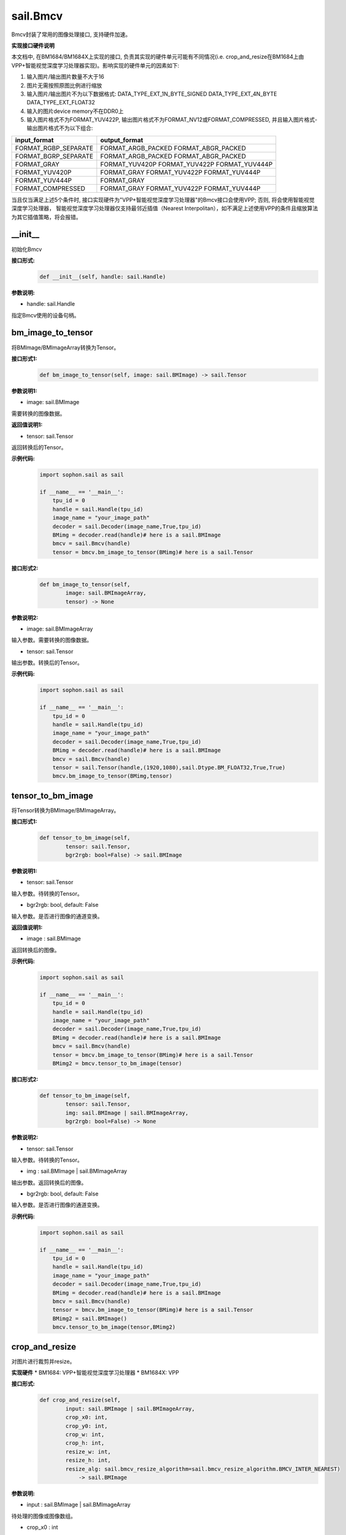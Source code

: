 sail.Bmcv
_________

Bmcv封装了常用的图像处理接口, 支持硬件加速。

**实现接口硬件说明**

本文档中, 在BM1684/BM1684X上实现的接口, 负责其实现的硬件单元可能有不同情况(i.e. crop_and_resize在BM1684上由VPP+智能视觉深度学习处理器实现)。影响实现的硬件单元的因素如下:

1. 输入图片/输出图片数量不大于16
2. 图片无需按照原图比例进行缩放
3. 输入图片/输出图片不为以下数据格式: DATA_TYPE_EXT_1N_BYTE_SIGNED DATA_TYPE_EXT_4N_BYTE DATA_TYPE_EXT_FLOAT32
4. 输入的图片device memory不在DDR0上
5. 输入图片格式不为FORMAT_YUV422P, 输出图片格式不为FORMAT_NV12或FORMAT_COMPRESSED, 并且输入图片格式-输出图片格式不为以下组合:

+-----------------------+-----------------------------------------------+
|  input_format         |  output_format                                |
+=======================+===============================================+
|  FORMAT_RGBP_SEPARATE |  FORMAT_ARGB_PACKED FORMAT_ABGR_PACKED        |
+-----------------------+-----------------------------------------------+
|  FORMAT_BGRP_SEPARATE |  FORMAT_ARGB_PACKED FORMAT_ABGR_PACKED        |
+-----------------------+-----------------------------------------------+
|  FORMAT_GRAY          |  FORMAT_YUV420P FORMAT_YUV422P FORMAT_YUV444P |
+-----------------------+-----------------------------------------------+
|  FORMAT_YUV420P       |  FORMAT_GRAY FORMAT_YUV422P FORMAT_YUV444P    |
+-----------------------+-----------------------------------------------+
|  FORMAT_YUV444P       |  FORMAT_GRAY                                  |
+-----------------------+-----------------------------------------------+
|  FORMAT_COMPRESSED    |  FORMAT_GRAY FORMAT_YUV422P FORMAT_YUV444P    |
+-----------------------+-----------------------------------------------+

当且仅当满足上述5个条件时, 接口实现硬件为"VPP+智能视觉深度学习处理器"的Bmcv接口会使用VPP; 否则, 将会使用智能视觉深度学习处理器，
智能视觉深度学习处理器仅支持最邻近插值（Nearest Interpolitan），如不满足上述使用VPP的条件且缩放算法为其它插值策略，将会报错。

\_\_init\_\_
>>>>>>>>>>>>>>>>>>>>>>>>>>>>>

初始化Bmcv

**接口形式:**
    .. code-block:: python

        def __init__(self, handle: sail.Handle)
          

**参数说明:**

* handle: sail.Handle

指定Bmcv使用的设备句柄。


bm_image_to_tensor
>>>>>>>>>>>>>>>>>>>>>>>>>>>>>

将BMImage/BMImageArray转换为Tensor。

**接口形式1:**
    .. code-block:: python

        def bm_image_to_tensor(self, image: sail.BMImage) -> sail.Tensor
           

**参数说明1:**

* image: sail.BMImage

需要转换的图像数据。

**返回值说明1:**

* tensor: sail.Tensor

返回转换后的Tensor。

**示例代码:**
    .. code-block:: python

        import sophon.sail as sail

        if __name__ == '__main__':
            tpu_id = 0
            handle = sail.Handle(tpu_id)
            image_name = "your_image_path"
            decoder = sail.Decoder(image_name,True,tpu_id)
            BMimg = decoder.read(handle)# here is a sail.BMImage
            bmcv = sail.Bmcv(handle)
            tensor = bmcv.bm_image_to_tensor(BMimg)# here is a sail.Tensor

**接口形式2:**
    .. code-block:: python

        def bm_image_to_tensor(self, 
                image: sail.BMImageArray, 
                tensor) -> None
           
            
**参数说明2:**

* image: sail.BMImageArray

输入参数。需要转换的图像数据。

* tensor: sail.Tensor

输出参数。转换后的Tensor。

**示例代码:**
    .. code-block:: python

        import sophon.sail as sail

        if __name__ == '__main__':
            tpu_id = 0
            handle = sail.Handle(tpu_id)
            image_name = "your_image_path"
            decoder = sail.Decoder(image_name,True,tpu_id)
            BMimg = decoder.read(handle)# here is a sail.BMImage
            bmcv = sail.Bmcv(handle)
            tensor = sail.Tensor(handle,(1920,1080),sail.Dtype.BM_FLOAT32,True,True)
            bmcv.bm_image_to_tensor(BMimg,tensor)
          
tensor_to_bm_image
>>>>>>>>>>>>>>>>>>>>>>>>>>>>>

将Tensor转换为BMImage/BMImageArray。

**接口形式1:**
    .. code-block:: python

        def tensor_to_bm_image(self, 
                tensor: sail.Tensor, 
                bgr2rgb: bool=False) -> sail.BMImage


**参数说明1:**

* tensor: sail.Tensor

输入参数。待转换的Tensor。

* bgr2rgb: bool, default: False

输入参数。是否进行图像的通道变换。

**返回值说明1:**

* image : sail.BMImage

返回转换后的图像。

**示例代码:**
    .. code-block:: python

        import sophon.sail as sail

        if __name__ == '__main__':
            tpu_id = 0
            handle = sail.Handle(tpu_id)
            image_name = "your_image_path"
            decoder = sail.Decoder(image_name,True,tpu_id)
            BMimg = decoder.read(handle)# here is a sail.BMImage
            bmcv = sail.Bmcv(handle)
            tensor = bmcv.bm_image_to_tensor(BMimg)# here is a sail.Tensor
            BMimg2 = bmcv.tensor_to_bm_image(tensor)

**接口形式2:**
    .. code-block:: python

        def tensor_to_bm_image(self, 
                tensor: sail.Tensor, 
                img: sail.BMImage | sail.BMImageArray, 
                bgr2rgb: bool=False) -> None
            

**参数说明2:**

* tensor: sail.Tensor

输入参数。待转换的Tensor。

* img : sail.BMImage | sail.BMImageArray

输出参数。返回转换后的图像。

* bgr2rgb: bool, default: False

输入参数。是否进行图像的通道变换。

**示例代码:**
    .. code-block:: python

        import sophon.sail as sail

        if __name__ == '__main__':
            tpu_id = 0
            handle = sail.Handle(tpu_id)
            image_name = "your_image_path"
            decoder = sail.Decoder(image_name,True,tpu_id)
            BMimg = decoder.read(handle)# here is a sail.BMImage
            bmcv = sail.Bmcv(handle)
            tensor = bmcv.bm_image_to_tensor(BMimg)# here is a sail.Tensor
            BMimg2 = sail.BMImage()
            bmcv.tensor_to_bm_image(tensor,BMimg2)

crop_and_resize
>>>>>>>>>>>>>>>>>>>>>>

对图片进行裁剪并resize。

**实现硬件**
* BM1684: VPP+智能视觉深度学习处理器
* BM1684X: VPP

**接口形式:**
    .. code-block:: python

        def crop_and_resize(self, 
                input: sail.BMImage | sail.BMImageArray, 
                crop_x0: int, 
                crop_y0: int, 
                crop_w: int, 
                crop_h: int, 
                resize_w: int, 
                resize_h: int, 
                resize_alg: sail.bmcv_resize_algorithm=sail.bmcv_resize_algorithm.BMCV_INTER_NEAREST) 
                    -> sail.BMImage


**参数说明:**

* input : sail.BMImage | sail.BMImageArray

待处理的图像或图像数组。

* crop_x0 : int

裁剪窗口在x轴上的起始点。

* crop_y0 : int

裁剪窗口在y轴上的起始点。

* crop_w : int 

裁剪窗口的宽。

* crop_h : int 

裁剪窗口的高。

* resize_w : int

图像resize的目标宽度。

* resize_h : int

图像resize的目标高度。

* resize_alg : sail.bmcv_resize_algorithm

图像resize的插值算法，默认为sail.bmcv_resize_algorithm.BMCV_INTER_NEAREST

**返回值说明:**

* output : sail.BMImage | sail.BMImageArray

返回处理后的图像或图像数组。

**示例代码:**
    .. code-block:: python

        import sophon.sail as sail

        if __name__ == '__main__':
            tpu_id = 0
            handle = sail.Handle(tpu_id)
            image_name = "your_image_path"
            decoder = sail.Decoder(image_name,True,tpu_id)
            BMimg = decoder.read(handle)# here is a sail.BMImage
            bmcv = sail.Bmcv(handle)
            BMimg3 = bmcv.crop_and_resize(BMimg,0,0,BMimg.width(),BMimg.height(),640,640,sail.bmcv_resize_algorithm.BMCV_INTER_NEAREST)

crop
>>>>>>>>>

对图像进行裁剪。

**接口形式1:**
    .. code-block:: python

        def crop(self, 
                input: sail.BMImage | sail.BMImageArray, 
                crop_x0: int, 
                crop_y0: int, 
                crop_w: int, 
                crop_h: int) -> sail.BMImage | sail.BMImageArray
            

**参数说明:**

* input : sail.BMImage | sail.BMImageArray

待处理的图像或图像数组。

* crop_x0 : int

裁剪窗口在x轴上的起始点。

* crop_y0 : int

裁剪窗口在y轴上的起始点。

* crop_w : int 

裁剪窗口的宽。

* crop_h : int 

裁剪窗口的高。

**返回值说明:**

* output : sail.BMImage | sail.BMImageArray

返回处理后的图像或图像数组。

**示例代码:**
    .. code-block:: python

        import sophon.sail as sail

        if __name__ == '__main__':
            tpu_id = 0
            handle = sail.Handle(tpu_id)
            image_name = "your_image_path"
            decoder = sail.Decoder(image_name,True,tpu_id)
            BMimg = decoder.read(handle)# here is a sail.BMImage
            bmcv = sail.Bmcv(handle)
            crop_x0, crop_y0, crop_w, crop_h = 100, 100, 200, 200
            cropped_BMimg = bmcv.crop(BMimg, crop_x0, crop_y0, crop_w, crop_h)

对图像进行裁剪,可从一张图上裁剪出多个小图

**接口形式2:**
    .. code-block:: python

        def crop(self, 
                input: sail.BMImage  
                rects: list[list[]] ) -> list[sail.BMImage]
            

**参数说明:**

* input : sail.BMImage 

待处理的图像。

* rects: list[list[]]

[[crop_x0,crop_y0,crop_w0,crop_h0],[crop_x1,crop_y1,crop_w1,crop_h1]]

* crop_xi : int

第i个裁剪窗口在x轴上的起始点。

* crop_yi : int

第i个裁剪窗口在y轴上的起始点。

* crop_wi : int 

第i个裁剪窗口的宽。

* crop_hi : int 

第i个裁剪窗口的高。

**返回值说明1:**

* output : list[sail.BMImage] 

返回处理后的图像列表。

**示例代码:**
    .. code-block:: python

        import sophon.sail as sail

        if __name__ == '__main__':
            tpu_id = 0
            handle = sail.Handle(tpu_id)
            image_name = "your_image_path"
            decoder = sail.Decoder(image_name,True,tpu_id)
            BMimg = decoder.read(handle)# here is a sail.BMImage
            bmcv = sail.Bmcv(handle)
            rects = [
                [0, 0, 40, 40],
                [40, 40, 80, 80],
                #...more
            ]
            cropped_images_list = bmcv.crop(BMimg, rects)

resize
>>>>>>>>>>>>>>>>>

对图像进行resize。

**接口形式:**
    .. code-block:: python

        def resize(self, 
                input: sail.BMImage | sail.BMImageArray, 
                resize_w: int, 
                resize_h: int, 
                resize_alg: bmcv_resize_algorithm = BMCV_INTER_NEAREST)
            -> sail.BMImage | sail.BMImageArray

**参数说明:**

* input : sail.BMImage | sail.BMImageArray

待处理的图像或图像数组。

* resize_w : int

图像resize的目标宽度。

* resize_h : int

图像resize的目标高度。

* resize_alg : sail.bmcv_resize_algorithm

图像resize的插值算法，默认为sail.bmcv_resize_algorithm.BMCV_INTER_NEAREST

**返回值说明:**

* output : sail.BMImage | sail.BMImageArray

返回处理后的图像或图像数组。

**示例代码:**
    .. code-block:: python

        import sophon.sail as sail

        if __name__ == '__main__':
            tpu_id = 0
            handle = sail.Handle(tpu_id)
            image_name = "your_image_path"
            decoder = sail.Decoder(image_name,True,tpu_id)
            BMimg = decoder.read(handle)# here is a sail.BMImage
            bmcv = sail.Bmcv(handle)
            BMimg_resize = bmcv.resize(BMimg,640,640,resize_alg=sail.bmcv_resize_algorithm.BMCV_INTER_NEAREST)
            
vpp_crop_and_resize
>>>>>>>>>>>>>>>>>>>>>>>>>>>>>

利用VPP硬件加速图片的裁剪与resize。

**实现硬件**
* BM1684: VPP
* BM1684X: VPP

**接口形式:**
    .. code-block:: python

        def vpp_crop_and_resize(self, 
                        input: sail.BMImage | sail.BMImageArray, 
                        crop_x0: int, 
                        crop_y0: int, 
                        crop_w: int, 
                        crop_h: int, 
                        resize_w: int, 
                        resize_h: int, 
                        resize_alg: bmcv_resize_algorithm = BMCV_INTER_NEAREST)
                        -> sail.BMImage | sail.BMImageArray

**参数说明:**

* input : sail.BMImage | sail.BMImageArray

待处理的图像或图像数组。

* crop_x0 : int

裁剪窗口在x轴上的起始点。

* crop_y0 : int

裁剪窗口在y轴上的起始点。

* crop_w : int 

裁剪窗口的宽。

* crop_h : int 

裁剪窗口的高。

* resize_w : int

图像resize的目标宽度。

* resize_h : int

图像resize的目标高度。

* resize_alg : sail.bmcv_resize_algorithm

图像resize的插值算法，默认为sail.bmcv_resize_algorithm.BMCV_INTER_NEAREST

**返回值说明:**

* output : sail.BMImage | sail.BMImageArray

返回处理后的图像或图像数组。

**示例代码:**
    .. code-block:: python

        import sophon.sail as sail

        if __name__ == '__main__':
            tpu_id = 0
            handle = sail.Handle(tpu_id)
            image_name = "your_image_path"
            decoder = sail.Decoder(image_name,True,tpu_id)
            BMimg = decoder.read(handle)# here is a sail.BMImage
            bmcv = sail.Bmcv(handle)
            crop_x0 = 100  
            crop_y0 = 100  
            crop_w = 200   
            crop_h = 200   
            resize_w = 300  
            resize_h = 300  
            
            resized_BMimg = bmcv.vpp_crop_and_resize(
                BMimg, 
                crop_x0, 
                crop_y0, 
                crop_w, 
                crop_h, 
                resize_w, 
                resize_h, 
                sail.bmcv_resize_algorithm.BMCV_INTER_NEAREST
            )

vpp_crop_and_resize_padding
>>>>>>>>>>>>>>>>>>>>>>>>>>>>>

利用VPP硬件加速图片的裁剪与resize，并padding到指定大小。

**实现硬件**
* BM1684: VPP
* BM1684X: VPP

**接口形式:**
    .. code-block:: python

        def vpp_crop_and_resize_padding(self, 
                            input: sail.BMImage | sail.BMImageArray, 
                            crop_x0: int, 
                            crop_y0: int, 
                            crop_w: int, 
                            crop_h: int, 
                            resize_w: int, 
                            resize_h: int, 
                            padding: sail.PaddingAtrr,
                            resize_alg: bmcv_resize_algorithm = BMCV_INTER_NEAREST)
                             -> sail.BMImage | sail.BMImageArray

**参数说明:**

* input : sail.BMImage | sail.BMImageArray

待处理的图像或图像数组。

* crop_x0 : int

裁剪窗口在x轴上的起始点。

* crop_y0 : int

裁剪窗口在y轴上的起始点。

* crop_w : int 

裁剪窗口的宽。

* crop_h : int 

裁剪窗口的高。

* resize_w : int

图像resize的目标宽度。

* resize_h : int

图像resize的目标高度。

* padding : sail.PaddingAtrr

padding的配置信息。

* resize_alg : sail.bmcv_resize_algorithm

图像resize的插值算法，默认为sail.bmcv_resize_algorithm.BMCV_INTER_NEAREST

**返回值说明:**

* output : sail.BMImage | sail.BMImageArray

返回处理后的图像或图像数组。

**示例代码:**
    .. code-block:: python

        import sophon.sail as sail

        if __name__ == '__main__':
            tpu_id = 0
            handle = sail.Handle(tpu_id)
            image_name = "your_image_path"
            decoder = sail.Decoder(image_name,True,tpu_id)
            BMimg = decoder.read(handle)# here is a sail.BMImage
            bmcv = sail.Bmcv(handle)
            paddingatt = sail.PaddingAtrr()   
            paddingatt.set_stx(0)
            paddingatt.set_sty(0)
            paddingatt.set_w(640)
            paddingatt.set_h(640)
            paddingatt.set_r(114)
            paddingatt.set_g(114)
            paddingatt.set_b(114)
            BMimg4 = bmcv.vpp_crop_and_resize_padding(BMimg,0,0,BMimg.width(),BMimg.height(),640,640,paddingatt)

vpp_crop
>>>>>>>>>>>>>>>>>>>>>>>>>>>>>

利用VPP硬件加速图片的裁剪。

**接口形式:**
    .. code-block:: python

        def vpp_crop(self, 
            input: sail.BMImage | sail.BMImageArray, 
            crop_x0: int, 
            crop_y0: int, 
            crop_w: int, 
            crop_h: int)->sail.BMImage | sail.BMImageArray

**参数说明:**

* input : sail.BMImage | sail.BMImageArray

待处理的图像或图像数组。

* crop_x0 : int

裁剪窗口在x轴上的起始点。

* crop_y0 : int

裁剪窗口在y轴上的起始点。

* crop_w : int 

裁剪窗口的宽。

* crop_h : int 

裁剪窗口的高。

**返回值说明:**

* output : sail.BMImage | sail.BMImageArray

返回处理后的图像或图像数组。

**示例代码:**
    .. code-block:: python

        import sophon.sail as sail

        if __name__ == '__main__':
            tpu_id = 0
            handle = sail.Handle(tpu_id)
            image_name = "your_image_path"
            decoder = sail.Decoder(image_name,True,tpu_id)
            BMimg = decoder.read(handle)# here is a sail.BMImage
            bmcv = sail.Bmcv(handle)
            crop_x0 = 100  
            crop_y0 = 100  
            crop_w = 200   
            crop_h = 200 
            BMimg4 = bmcv.vpp_crop(BMimg,crop_x0,crop_y0,crop_w,crop_h)

vpp_resize
>>>>>>>>>>>>>>>>>

利用VPP硬件加速图片的resize，采用最近邻插值算法。 

**接口形式1:**
    .. code-block:: python

        def vpp_resize(self, 
                input: sail.BMImage | sail.BMImageArray, 
                resize_w: int, 
                resize_h: int,
                resize_alg: bmcv_resize_algorithm = BMCV_INTER_NEAREST)->sail.BMImage | sail.BMImageArray

**参数说明1:**

* input : sail.BMImage | sail.BMImageArray

待处理的图像或图像数组。

* resize_w : int

图像resize的目标宽度。

* resize_h : int

图像resize的目标高度。

* resize_alg : sail.bmcv_resize_algorithm

图像resize的插值算法，默认为sail.bmcv_resize_algorithm.BMCV_INTER_NEAREST

**返回值说明1:**

* output : sail.BMImage | sail.BMImageArray

返回处理后的图像或图像数组。

**示例代码:**
    .. code-block:: python

        import sophon.sail as sail

        if __name__ == '__main__':
            tpu_id = 0
            handle = sail.Handle(tpu_id)
            image_name = "your_image_path"
            decoder = sail.Decoder(image_name,True,tpu_id)
            BMimg = decoder.read(handle)# here is a sail.BMImage
            bmcv = sail.Bmcv(handle)
            BMimg_resize = bmcv.vpp_resize(BMimg,640,640,resize_alg=sail.bmcv_resize_algorithm.BMCV_INTER_NEAREST)

**接口形式2:**
    .. code-block:: python

         def vpp_resize(self, 
                input: sail.BMImage | sail.BMImageArray, 
                output: sail.BMImage | sail.BMImageArray, 
                resize_w: int, 
                resize_h: int,
                resize_alg: bmcv_resize_algorithm = BMCV_INTER_NEAREST)->None

**参数说明2:**

* input : sail.BMImage | sail.BMImageArray

输入参数。待处理的图像或图像数组。

* output : sail.BMImage | sail.BMImageArray

输出参数。处理后的图像或图像数组。

* resize_w : int

输入参数。图像resize的目标宽度。

* resize_h : int

输入参数。图像resize的目标高度。

* resize_alg : sail.bmcv_resize_algorithm

图像resize的插值算法，默认为sail.bmcv_resize_algorithm.BMCV_INTER_NEAREST

**示例代码:**
    .. code-block:: python

        import sophon.sail as sail

        if __name__ == '__main__':
            tpu_id = 0
            handle = sail.Handle(tpu_id)
            image_name = "your_image_path"
            decoder = sail.Decoder(image_name,True,tpu_id)
            BMimg = decoder.read(handle)# here is a sail.BMImage
            bmcv = sail.Bmcv(handle)
            BMimg_resize = sail.BMImage()
            bmcv.vpp_resize(BMimg,BMimg_resize,640,640,resize_alg=sail.bmcv_resize_algorithm.BMCV_INTER_NEAREST)

vpp_resize_padding
>>>>>>>>>>>>>>>>>>>>>>>>>>>>>

利用VPP硬件加速图片的resize，并padding。

**接口形式:**
    .. code-block:: python

        def vpp_resize_padding(self, 
                input: sail.BMImage | sail.BMImageArray, 
                resize_w: int, 
                resize_h: int, 
                padding: PaddingAtrr,
                resize_alg: bmcv_resize_algorithm = BMCV_INTER_NEAREST)->sail.BMImage | sail.BMImageArray

**参数说明:**

* input : sail.BMImage | sail.BMImageArray

待处理的图像或图像数组。

* resize_w : int

图像resize的目标宽度。

* resize_h : int

图像resize的目标高度。

* padding : sail.PaddingAtrr

padding的配置信息。

* resize_alg : sail.bmcv_resize_algorithm

图像resize的插值算法，默认为sail.bmcv_resize_algorithm.BMCV_INTER_NEAREST

**返回值说明:**

* output : sail.BMImage | sail.BMImageArray

返回处理后的图像或图像数组。

**示例代码:**
    .. code-block:: python

        import sophon.sail as sail

        if __name__ == '__main__':
            tpu_id = 0
            handle = sail.Handle(tpu_id)
            image_name = "your_image_path"
            decoder = sail.Decoder(image_name, True, tpu_id)
            BMimg = decoder.read(handle)  # here is a sail.BMImage
            bmcv = sail.Bmcv(handle)
            paddingatt = sail.PaddingAtrr()   
            paddingatt.set_stx(0)
            paddingatt.set_sty(0)
            paddingatt.set_w(640)
            paddingatt.set_h(640)
            paddingatt.set_r(114)
            paddingatt.set_g(114)
            paddingatt.set_b(114)
            BMimg4 = bmcv.vpp_resize_padding(BMimg,640,640,paddingatt)

warp
>>>>>>>>>>>>>>>>

对图像进行仿射变换。

**实现硬件**
* BM1684: 智能视觉深度学习处理器
* BM1684X: 智能视觉深度学习处理器

**接口形式1:**
    .. code-block:: python

        def warp(self, 
            input: sail.BMImage | sail.BMImageArray, 
            matrix: list,
            use_bilinear: int = 0,
            similar_to_opencv: bool = False)->sail.BMImage | sail.BMImageArray

**参数说明1:**

* input : sail.BMImage | sail.BMImageArray

待处理的图像或图像数组。

* matrix: 2d list

2x3的仿射变换矩阵。

* use_bilinear: int

是否使用双线性插值，默认为0使用最近邻插值，1为双线性插值

* similar_to_opencv: bool

是否使用与opencv仿射变换对齐的接口

**返回值说明1:**

* output : sail.BMImage | sail.BMImageArray

返回处理后的图像或图像数组。

**示例代码:**
    .. code-block:: python

        import sophon.sail as sail

        if __name__ == '__main__':
            tpu_id = 0
            handle = sail.Handle(tpu_id)
            image_name = "your_image_path"
            decoder = sail.Decoder(image_name,True,tpu_id)
            BMimg = decoder.read(handle)# here is a sail.BMImage
            bmcv = sail.Bmcv(handle)
            rotated_matrix = [[0.9996914396,-0.02484,0],[0.02484,0.9996914396,0]]
            BMimg6 = bmcv.warp(BMimg, rotated_matrix)

**接口形式2:**
    .. code-block:: python

        def warp(self, 
            input: sail.BMImage | sail.BMImageArray, 
            output: sail.BMImage | sail.BMImageArray, 
            matrix: list,
            use_bilinear: int = 0,
            similar_to_opencv: bool = False)->int

**参数说明2:**

* input : sail.BMImage | sail.BMImageArray

待处理的图像或图像数组。

* output : sail.BMImage | sail.BMImageArray

待返回的输出图像或图像数组。

* matrix: 2d list

2x3的仿射变换矩阵。

* use_bilinear: int

是否使用双线性插值，默认为0使用最近邻插值，1为双线性插值

* similar_to_opencv: bool

是否使用与opencv仿射变换对齐的接口

**返回值说明2:**

如果成功返回0，否则返回非0值。

**示例代码:**
    .. code-block:: python

        import sophon.sail as sail

        if __name__ == '__main__':
            tpu_id = 0
            handle = sail.Handle(tpu_id)
            image_name = "your_image_path"
            decoder = sail.Decoder(image_name,True,tpu_id)
            BMimg = decoder.read(handle)# here is a sail.BMImage
            bmcv = sail.Bmcv(handle)
            rotated_matrix = [[0.9996914396,-0.02484,0],[0.02484,0.9996914396,0]]
            output = sail.BMImage()
            ret = bmcv.warp(BMimg, output,rotated_matrix)

convert_to
>>>>>>>>>>>>>>

对图像进行线性变换。

**实现硬件**
* BM1684: 智能视觉深度学习处理器
* BM1684X: VPP+智能视觉深度学习处理器

**接口形式1:**
    .. code-block:: python

        def convert_to(self, 
            input: sail.BMImage | sail.BMImageArray, 
            alpha_beta: tuple)->sail.BMImage | sail.BMImageArray
    
**参数说明1:**

* input : sail.BMImage | sail.BMImageArray

待处理的图像或图像数组。

* alpha_beta: tuple

分别为三个通道线性变换的系数((a0, b0), (a1, b1), (a2, b2))。

**返回值说明1:**

* output : sail.BMImage | sail.BMImageArray

返回处理后的图像或图像数组。


**示例代码:**
    .. code-block:: python

        import sophon.sail as sail

        if __name__ == '__main__':
            tpu_id = 0
            handle = sail.Handle(tpu_id)
            image_name = "your_image_path"
            decoder = sail.Decoder(image_name,True,tpu_id)
            BMimg = decoder.read(handle)# here is a sail.BMImage
            bmcv = sail.Bmcv(handle)
            alpha_beta = (1.0/255,0),(1.0/255,0),(1.0/255,0)
            BMimg5 = bmcv.convert_to(BMimg, alpha_beta)

**接口形式2:**
    .. code-block:: python

        def convert_to(self, 
                input: sail.BMImage | sail.BMImageArray, 
                output: sail.BMImage | sail.BMImageArray, 
                alpha_beta: tuple)->None
    
**参数说明2:**

* input : sail.BMImage | sail.BMImageArray

输入参数。待处理的图像或图像数组。

* output : sail.BMImage | sail.BMImageArray

输出参数。返回处理后的图像或图像数组。

* alpha_beta: tuple

分别为三个通道线性变换的系数((a0, b0), (a1, b1), (a2, b2))。

**示例代码:**
    .. code-block:: python

        import sophon.sail as sail

        if __name__ == '__main__':
            tpu_id = 0
            handle = sail.Handle(tpu_id)
            image_name = "your_image_path"
            decoder = sail.Decoder(image_name,True,tpu_id)
            BMimg = decoder.read(handle)# here is a sail.BMImage
            bmcv = sail.Bmcv(handle)
            alpha_beta = (1.0/255,0),(1.0/255,0),(1.0/255,0)
            BMimg5 = sail.BMImage()
            bmcv.convert_to(BMimg, BMimg5,alpha_beta)

yuv2bgr
>>>>>>>>>>>>

将图像的格式从YUV转换为BGR。

**实现硬件**
* BM1684: 智能视觉深度学习处理器+VPP
* BM1684X: VPP

**接口形式:**
    .. code-block:: python

        def yuv2bgr(input: sail.BMImage | sail.BMImageArray)
                -> sail.BMImage | sail.BMImageArray

**参数说明:**

* input : sail.BMImage | sail.BMImageArray

待转换的图像。

**返回值说明:**

* output : sail.BMImage | sail.BMImageArray

返回转换后的图像。

**示例代码:**
    .. code-block:: python

        import sophon.sail as sail

        if __name__ == '__main__':
            tpu_id = 0
            handle = sail.Handle(tpu_id)
            image_name = "your_image_path"
            decoder = sail.Decoder(image_name,True,tpu_id)
            BMimg = decoder.read(handle)# here is a sail.BMImage
            bmcv = sail.Bmcv(handle)
            BMimg5 = bmcv.yuv2bgr(BMimg)

rectangle
>>>>>>>>>>>>>>>>>>

在图像上画一个矩形框。

**实现硬件**
* BM1684: 智能视觉深度学习处理器
* BM1684X: VPP

**接口形式:**
    .. code-block:: python

        def rectangle(self, 
                image: sail.BMImage, 
                x0: int, 
                y0: int, 
                w: int, 
                h: int, 
                color: tuple, 
                thickness: int=1)->int

        def rectangle(self,
                image: sail.bm_image, 
                x0: int, 
                y0: int, 
                w: int, 
                h: int, 
                color: tuple, 
                thickness: int=1)->int

**参数说明:**

* image : sail.BMImage 或 sail.bm_image

待画框的图像。

* x0 : int

矩形框在x轴上的起点。

* y0 : int

矩形框在y轴上的起点。

* w : int

矩形框的宽度。

* h : int

矩形框的高度。

* color : tuple

矩形框的颜色。

* thickness : int

矩形框线条的粗细。

**返回值说明:**

如果画框成功返回0，否则返回非0值。

**示例代码:**
    .. code-block:: python

        import sophon.sail as sail

        if __name__ == '__main__':
            tpu_id = 0
            handle = sail.Handle(tpu_id)
            image_name = "your_image_path"
            decoder = sail.Decoder(image_name,True,tpu_id)
            BMimg = decoder.read(handle)# here is a sail.BMImage
            bmcv = sail.Bmcv(handle)
            ret = bmcv.rectangle(BMimg, 20, 20, 600, 600,(0,0,255),2)
            # ret = bmcv.rectangle(BMimg.data(), 20, 20, 600, 600,(0,0,255),2)

fillRectangle
>>>>>>>>>>>>>>>>>>

在图像上画一个矩形框。

**实现硬件**
* BM1684: 智能视觉深度学习处理器
* BM1684X: VPP

**接口形式:**
    .. code-block:: python

        def fillRectangle(self, 
                image: sail.BMImage, 
                x0: int, 
                y0: int, 
                w: int, 
                h: int, 
                color: tuple)->int

        def fillRectangle(self,
                image: sail.bm_image, 
                x0: int, 
                y0: int, 
                w: int, 
                h: int, 
                color: tuple)->int

**参数说明:**

* image : sail.BMImage 或 sail.bm_image

待画框的图像。

* x0 : int

矩形框在x轴上的起点。

* y0 : int

矩形框在y轴上的起点。

* w : int

矩形框的宽度。

* h : int

矩形框的高度。

* color : tuple

矩形框的颜色。


**返回值说明:**

如果画框成功返回0，否则返回非0值。

**示例代码:**
    .. code-block:: python

        import sophon.sail as sail

        if __name__ == '__main__':
            tpu_id = 0
            handle = sail.Handle(tpu_id)
            image_name = "your_image_path"
            decoder = sail.Decoder(image_name,True,tpu_id)
            BMimg = decoder.read(handle)# here is a sail.BMImage
            bmcv = sail.Bmcv(handle)
            ret = bmcv.fillRectangle(BMimg, 20, 20, 600, 600,(0,0,255))
            # ret = bmcv.fillRectangle(BMimg.data(), 20, 20, 600, 600,(0,0,255))

imwrite
>>>>>>>>>>>>>>>>>

将图像保存在特定文件。

**实现硬件**

* BM1684: JPU+VPP+智能视觉深度学习处理器

* BM1684X: JPU+VPP

**接口形式:**
    .. code-block:: python

        def imwrite(self, file_name: str, image: sail.BMImage) -> int

        def imwrite(self, file_name: str, image: sail.bm_image) -> int

**参数说明:**

* file_name : str

文件的名称。

* output : sail.BMImage 或 sail.bm_image

需要保存的图像。

**返回值说明:**

* process_status : int

如果保存成功返回0，否则返回非0值。

**示例代码:**
    .. code-block:: python

        import sophon.sail as sail

        if __name__ == '__main__':
            tpu_id = 0
            handle = sail.Handle(tpu_id)
            image_name = "your_image_path"
            decoder = sail.Decoder(image_name,True,tpu_id)
            BMimg = decoder.read(handle)# here is a sail.BMImage
            bmcv = sail.Bmcv(handle)
            bmcv.imwrite("{}_{}.jpg".format(BMimg.width(),BMimg.height()),BMimg)
            # bmcv.imwrite("{}_{}.jpg".format(BMimg.width(),BMimg.height()),BMimg.data())


imread
>>>>>>>>>>>>>>>>>

读取和解码JPEG图片文件。该接口仅支持 JPEG baseline 格式图片。
返回的 BMImage 保持YUV色彩空间，像素格式取决于图片文件本身的采样方式，比如YUV420。

**实现硬件**

* BM1684: JPU

* BM1684X: JPU

**接口形式:**
    .. code-block:: python

        def imread(self, filename: str) -> BMImage

**参数说明:**

* filename : str

需要读取的图片文件路径。

**返回值说明:**

* output : sail.BMImage

返回解码得到的BMImage，其像素格式是基于YUV色彩空间的。

**示例代码:**
    .. code-block:: python

        import sophon.sail as sail

        if __name__ == '__main__':
            tpu_id = 0
            handle = sail.Handle(tpu_id)
            bmcv = sail.Bmcv(handle)
            filename = "your_image_path"
            BMimg = bmcv.imread(filename)


get_handle
>>>>>>>>>>>>>>>>>>>>>>>>>>>>>

获取Bmcv中的设备句柄Handle。

**接口形式:**
    .. code-block:: python

        def get_handle(self)->sail.Handle

**返回值说明:**

* handle: sail.Handle

Bmcv中的设备句柄Handle。

**示例代码:**
    .. code-block:: python

        import sophon.sail as sail

        if __name__ == '__main__':
            tpu_id = 0
            handle = sail.Handle(tpu_id)
            image_name = "your_image_path"
            decoder = sail.Decoder(image_name,True,tpu_id)
            BMimg = decoder.read(handle)# here is a sail.BMImage
            bmcv = sail.Bmcv(handle)
            handle1 = bmcv.get_handle()

crop_and_resize_padding
>>>>>>>>>>>>>>>>>>>>>>>>>>>>>

对图像进行裁剪并resize，然后padding。

**实现硬件**
* BM1684: VPP+智能视觉深度学习处理器
* BM1684X: VPP+智能视觉深度学习处理器

**接口形式:**
    .. code-block:: python

        def crop_and_resize_padding(self, 
                        input: sail.BMImage, 
                        crop_x0: int, 
                        crop_y0: int, 
                        crop_w: int, 
                        crop_h: int, 
                        resize_w: int, 
                        resize_h: int, 
                        padding: PaddingAtrr, 
                        resize_alg=sail.bmcv_resize_algorithm.BMCV_INTER_NEAREST)
                    ->sail.BMImage

**参数说明:**

* input : sail.BMImage

待处理的图像。

* crop_x0 : int

裁剪窗口在x轴上的起始点。

* crop_y0 : int

裁剪窗口在y轴上的起始点。

* crop_w : int 

裁剪窗口的宽。

* crop_h : int 

裁剪窗口的高。

* resize_w : int

图像resize的目标宽度。

* resize_h : int

图像resize的目标高度。

* padding : sail.PaddingAtrr

padding的配置信息。

* resize_alg : bmcv_resize_algorithm

resize采用的插值算法。

**返回值说明:**

* output : sail.BMImage

返回处理后的图像。

**示例代码:**
    .. code-block:: python

        import sophon.sail as sail

        if __name__ == '__main__':
            tpu_id = 0
            handle = sail.Handle(tpu_id)
            image_name = "your_image_path"
            decoder = sail.Decoder(image_name,True,tpu_id)
            BMimg = decoder.read(handle)# here is a sail.BMImage
            bmcv = sail.Bmcv(handle)
            crop_x0 = 100  
            crop_y0 = 100  
            crop_w = 200   
            crop_h = 200  
            resize_w = 300  
            resize_h = 300  

            paddingatt = sail.PaddingAtrr()   
            paddingatt.set_stx(0)
            paddingatt.set_sty(0)
            paddingatt.set_w(300)
            paddingatt.set_h(300)
            paddingatt.set_r(114)
            paddingatt.set_g(114)
            paddingatt.set_b(114)
            padded_BMimg = bmcv.crop_and_resize_padding(
                BMimg,
                crop_x0,
                crop_y0,
                crop_w,
                crop_h,
                resize_w,
                resize_h,
                paddingatt,
                sail.bmcv_resize_algorithm.BMCV_INTER_NEAREST
            )


convert_format
>>>>>>>>>>>>>>>>>>>>>>>>>>>>>

将图像的格式转换为output中的格式，并拷贝到output。

**实现硬件**
* BM1684: VPP+智能视觉深度学习处理器
* BM1684X: VPP

**接口形式1:**
    .. code-block:: python

        def convert_format(self, input: sail.BMImage, output: sail.BMImage)->None

**参数说明1:**

* input : sail.BMImage

输入参数。待转换的图像。

* output : sail.BMImage

输出参数。将input中的图像转化为output的图像格式并拷贝到output。

**示例代码:**
    .. code-block:: python

        import sophon.sail as sail

        if __name__ == '__main__':
            tpu_id = 0
            handle = sail.Handle(tpu_id)
            image_name = "your_image_path"
            decoder = sail.Decoder(image_name,True,tpu_id)
            BMimg = decoder.read(handle)# here is a sail.BMImage
            bmcv = sail.Bmcv(handle)
            output = sail.BMImage()
            bmcv.convert_format(BMimg,output)

**接口形式2:**

将一张图像转换成目标格式。

    .. code-block:: python

        def convert_format(self, input: sail.BMImage, image_format:sail.bm_image_format_ext)->sail.BMImage

**参数说明2:**

* input : sail.BMImage

待转换的图像。

* image_format : sail.bm_image_format_ext

转换的目标格式。

**返回值说明2:**

* output : sail.BMImage

返回转换后的图像。

**示例代码:**
    .. code-block:: python

        import sophon.sail as sail

        if __name__ == '__main__':
            tpu_id = 0
            handle = sail.Handle(tpu_id)
            image_name = "your_image_path"
            decoder = sail.Decoder(image_name,True,tpu_id)
            BMimg = decoder.read(handle)# here is a sail.BMImage
            bmcv = sail.Bmcv(handle)
            output = bmcv.convert_format(BMimg,sail.FORMAT_BGR_PLANAR)
            
vpp_convert_format
>>>>>>>>>>>>>>>>>>>>>>>>>>>>>

利用VPP硬件加速图片的格式转换。

**实现硬件**
* BM1684: VPP
* BM1684X: VPP

**接口形式1:**
    .. code-block:: python

        def vpp_convert_format(self, input: sail.BMImage, output: sail.BMImage)->None 

**参数说明1:**

* input : sail.BMImage

输入参数。待转换的图像。

* output : sail.BMImage

输出参数。将input中的图像转化为output的图像格式并拷贝到output。

**示例代码:**
    .. code-block:: python

        import sophon.sail as sail

        if __name__ == '__main__':
            tpu_id = 0
            handle = sail.Handle(tpu_id)
            image_name = "your_image_path"
            decoder = sail.Decoder(image_name,True,tpu_id)
            BMimg = decoder.read(handle)# here is a sail.BMImage
            bmcv = sail.Bmcv(handle)
            output = sail.BMImage()
            bmcv.vpp_convert_format(BMimg,output)

**接口形式2:**

将一张图像转换成目标格式。

    .. code-block:: python

        def vpp_convert_format(self, input: sail.BMImage, image_format:sail.bm_image_format_ext)->sail.BMImage

**参数说明2:**

* input : sail.BMImage

待转换的图像。

* image_format : sail.bm_image_format_ext

转换的目标格式。

**返回值说明2:**

* output : sail.BMImage

返回转换后的图像。

**示例代码:**
    .. code-block:: python

        import sophon.sail as sail

        if __name__ == '__main__':
            tpu_id = 0
            handle = sail.Handle(tpu_id)
            image_name = "your_image_path"
            decoder = sail.Decoder(image_name,True,tpu_id)
            BMimg = decoder.read(handle)# here is a sail.BMImage
            bmcv = sail.Bmcv(handle)
            output = bmcv.vpp_convert_format(BMimg,sail.FORMAT_BGR_PLANAR)
            
putText
>>>>>>>>>>

在图像上添加text。

**实现硬件**
* BM1684: 处理器
* BM1684X: 处理器

**接口形式:**
    .. code-block:: python
        
        def putText(self, 
                input: sail.BMImage, 
                text: str, 
                x: int, 
                y: int, 
                color: tuple, 
                fontScale: int, 
                thickness: int)->int

        def putText(self, 
                input: sail.bm_image, 
                text: str, 
                x: int, 
                y: int, 
                color: tuple, 
                fontScale: int, 
                thickness: int)->int

**参数说明:**

* input : sail.BMImage 或 sail.bm_image

待处理的图像。

* text: str

需要添加的文本。

* x: int

添加的起始点位置。

* y: int

添加的起始点位置。

* color : tuple

字体的颜色。

* fontScale: int

字号的大小。

* thickness : int

字体的粗细。

**返回值说明:**

* process_status : int

如果处理成功返回0，否则返回非0值。

**示例代码:**
    .. code-block:: python

        import sophon.sail as sail

        if __name__ == '__main__':
            tpu_id = 0
            handle = sail.Handle(tpu_id)
            image_name = "your_image_path"
            decoder = sail.Decoder(image_name,True,tpu_id)
            BMimg = decoder.read(handle)# here is a sail.BMImage
            bmcv = sail.Bmcv(handle)
            ret = bmcv.putText(BMimg, "snow person" , 20, 20, [0,0,255], 1.4, 2)
            #ret = bmcv.putText(BMimg.data(), "snow person" , 20, 20, [0,0,255], 1.4, 2)


image_add_weighted
>>>>>>>>>>>>>>>>>>>>>>>>>>>>>

将两张图像按不同的权重相加。

**实现硬件**
* BM1684: 智能视觉深度学习处理器
* BM1684X: 智能视觉深度学习处理器

**接口形式1:**
    .. code-block:: python
        
        def image_add_weighted(self, 
                    input0: sail.BMImage, 
                    alpha: float, 
                    input1: sail.BMImage, 
                    beta: float, 
                    gamma: float, 
                    output: sail.BMImage)->None

**参数说明1:**

* input0 : sail.BMImage

输入参数。待处理的图像0。

* alpha : float

输入参数。两张图像相加的权重alpha

* input1 : sail.BMImage

输入参数。待处理的图像1。

* beta : float

输入参数。两张图像相加的权重beta

* gamma : float

输入参数。两张图像相加的权重gamma

* output: BMImage

输出参数。相加后的图像output = input1 * alpha + input2 * beta + gamma


**示例代码1:**
    .. code-block:: python

        import sophon.sail as sail

        if __name__ == '__main__':
            tpu_id = 0
            handle = sail.Handle(tpu_id)
            image_name1 = "your_image_path1"
            image_name2 = "your_image_path2"
            decoder1 = sail.Decoder(image_name1,True,tpu_id)
            decoder2 = sail.Decoder(image_name2,True,tpu_id)
            BMimg1 = decoder1.read(handle)# here is a sail.BMImage
            BMimg2 = decoder2.read(handle)# here is a sail.BMImage
            bmcv = sail.Bmcv(handle)
            bmg = sail.BMImage()
            bmcv.image_add_weighted(BMimg1,0.5,BMimg2,0.5,0.5,bmg)

**接口形式2:**
    .. code-block:: python

        def image_add_weighted(self, 
                    input0: sail.BMImage, 
                    alpha: float, 
                    input1: sail.BMImage, 
                    beta: float, 
                    gamma: float)->sail.BMImage


**参数说明2:**

* input0 : sail.BMImage

输入参数。待处理的图像0。

* alpha : float

输入参数。两张图像相加的权重alpha

* input1 : sail.BMImage

输入参数。待处理的图像1。

* beta : float

输入参数。两张图像相加的权重beta

* gamma : float

输入参数。两张图像相加的权重gamma

**返回值说明2:**

* output: sail.BMImage

返回相加后的图像output = input1 * alpha + input2 * beta + gamma

**示例代码2:**
    .. code-block:: python

        import sophon.sail as sail

        if __name__ == '__main__':
            tpu_id = 0
            handle = sail.Handle(tpu_id)
            image_name1 = "your_image_path1"
            image_name2 = "your_image_path2"
            decoder1 = sail.Decoder(image_name1,True,tpu_id)
            decoder2 = sail.Decoder(image_name2,True,tpu_id)
            BMimg1 = decoder1.read(handle)# here is a sail.BMImage
            BMimg2 = decoder2.read(handle)# here is a sail.BMImage
            bmcv = sail.Bmcv(handle)
            bmg = bmcv.image_add_weighted(BMimg1,0.5,BMimg2,0.5,0.5)

image_copy_to
>>>>>>>>>>>>>>>>>>>>>>>>>>>>>

进行图像间的数据拷贝

**实现硬件**
* BM1684: 智能视觉深度学习处理器
* BM1684X: VPP+智能视觉深度学习处理器

**接口形式:**
    .. code-block:: python

        def image_copy_to(self, 
                    input: BMImage|BMImageArray, 
                    output: BMImage|BMImageArray, 
                    start_x: int, 
                    start_y: int)->None

**参数说明:**

* input: BMImage|BMImageArray

输入参数。待拷贝的BMImage或BMImageArray。

* output: BMImage|BMImageArray

输出参数。拷贝后的BMImage或BMImageArray

* start_x: int

输入参数。拷贝到目标图像的起始点。

* start_y: int

输入参数。拷贝到目标图像的起始点。

**示例代码:**
    .. code-block:: python

        import sophon.sail as sail

        if __name__ == '__main__':
            tpu_id = 0
            handle = sail.Handle(tpu_id)
            image_name1 = "your_image_path1"
            image_name2 = "your_image_path2"
            decoder1 = sail.Decoder(image_name1,True,tpu_id)
            decoder2 = sail.Decoder(image_name2,True,tpu_id)
            BMimg1 = decoder1.read(handle)# here is a sail.BMImage
            BMimg2 = decoder2.read(handle)# here is a sail.BMImage
            bmcv = sail.Bmcv(handle)
            bmcv.image_copy_to(BMimg1,BMimg2,0,0)

image_copy_to_padding
>>>>>>>>>>>>>>>>>>>>>>>>>>>>>

进行input和output间的图像数据拷贝并padding。

**实现硬件**
* BM1684: 智能视觉深度学习处理器
* BM1684X: VPP+智能视觉深度学习处理器

**接口形式:**
    .. code-block:: python
    
        def image_copy_to_padding(self, 
                    input: BMImage|BMImageArray, 
                    output: BMImage|BMImageArray, 
                    padding_r: int, 
                    padding_g: int, 
                    padding_b: int, 
                    start_x: int, 
                    start_y: int)->None

**参数说明:**

* input: BMImage|BMImageArray

输入参数。待拷贝的BMImage或BMImageArray。

* output: BMImage|BMImageArray

输出参数。拷贝后的BMImage或BMImageArray

* padding_r: int

输入参数。R通道的padding值。

* padding_g: int

输入参数。G通道的padding值。

* padding_b: int

输入参数。B通道的padding值。

* start_x: int

输入参数。拷贝到目标图像的起始点。

* start_y: int

输入参数。拷贝到目标图像的起始点。

**示例代码:**
    .. code-block:: python

        import sophon.sail as sail

        if __name__ == '__main__':
            tpu_id = 0
            handle = sail.Handle(tpu_id)
            image_name1 = "your_image_path1"
            image_name2 = "your_image_path2"
            decoder1 = sail.Decoder(image_name1,True,tpu_id)
            decoder2 = sail.Decoder(image_name2,True,tpu_id)
            BMimg1 = decoder1.read(handle)# here is a sail.BMImage
            BMimg2 = decoder2.read(handle)# here is a sail.BMImage
            bmcv = sail.Bmcv(handle)
            bmcv.image_copy_to_padding(BMimg1,BMimg2,128,128,128,0,0)
            
nms
>>>>>>>>

利用智能视觉深度学习处理器进行NMS

**注意：请查询《BMCV开发参考手册/BMCV API》确认当前算子是否适配BM1688。**

**实现硬件**
* BM1684: 智能视觉深度学习处理器
* BM1684X: 智能视觉深度学习处理器

**接口形式:**
    .. code-block:: python

        def nms(self, input: numpy.ndarray, threshold: float)->numpy.ndarray

**参数说明:**

* input: numpy.ndarray

待处理的检测框的数组，shape必须是（n,5） n<56000 [left,top,right,bottom,score]。

* threshold: float

nms的阈值。

**返回值说明:**

* result: numpy.ndarray

返回NMS后的检测框数组。

**示例代码:**
    .. code-block:: python

        import sophon.sail as sail

        if __name__ == '__main__':
            tpu_id = 0
            handle = sail.Handle(tpu_id)
            bmcv = sail.Bmcv(handle)
            input_boxes = np.array([
            [50, 50, 100, 100, 0.9],
            [60, 60, 110, 110, 0.85],
            [200, 200, 250, 250, 0.7],
            [130, 50, 180, 100, 0.8],
            [205, 205, 255, 255, 0.75]
            ])
            nms_threshold = 0.5
            selected_boxes  = bmcv.nms(input_boxes, nms_threshold)
            print(selected_boxes)
            
drawPoint
>>>>>>>>>>>>>

在图像上画点。

**实现硬件**
* BM1684: 处理器
* BM1684X: VPP

**接口形式:**
    .. code-block:: python

        def drawPoint(self, 
                image: BMImage, 
                center: Tuple[int, int], 
                color: Tuple[int, int, int], 
                radius: int) -> int:

        def drawPoint(self, 
                image: bm_image, 
                center: Tuple[int, int], 
                color: Tuple[int, int, int], 
                radius: int) -> int:

**参数说明:**

* image: BMImage 或 bm_image

输入图像，在该BMImage上直接画点作为输出。

* center: Tuple[int, int]

点的中心坐标。

* color: Tuple[int, int, int]

点的颜色。

* radius: int

点的半径。

**返回值说明**

如果画点成功返回0，否则返回非0值。

**示例代码:**
    .. code-block:: python

        import sophon.sail as sail

        if __name__ == '__main__':
            tpu_id = 0
            handle = sail.Handle(tpu_id)
            image_name = "your_image_path"
            decoder = sail.Decoder(image_name,True,tpu_id)
            BMimg = decoder.read(handle)# here is a sail.BMImage
            bmcv = sail.Bmcv(handle)
            ret = bmcv.drawPoint(BMimg, (320, 320), (0,255,255),2)
            # ret = bmcv.drawPoint(BMimg.data(), (320, 320), (0,255,255),2)

warp_perspective
>>>>>>>>>>>>>>>>>>>>>

对图像进行透视变换。

**接口形式:**
    .. code-block:: python

        def warp_perspective(self, 
                    input: BMImage, 
                    coordinate: tuple, 
                    output_width: int,  
                    output_height: int,
                    format: bm_image_format_ext = FORMAT_BGR_PLANAR,  
                    dtype: bm_image_data_format_ext = DATA_TYPE_EXT_1N_BYTE,
                    use_bilinear: int = 0 ) -> BMImage:

**参数说明:**

* input: BMImage

待处理的图像。

* coordinate: tuple

变换区域的四顶点原始坐标。tuple(tuple(int,int))

例如((left_top.x, left_top.y), (right_top.x, right_top.y),
(left_bottom.x, left_bottom.y), (right_bottom.x, right_bottom.y))

* output_width: Output width

输出图像的宽。

* output_height: Output height

输出图像的高。

* bm_image_format_ext: sail.Format

输出图像的格式。

* dtype: sail.ImgDtype

输出图像的数据类型。

* use_bilinear: bool

是否使用双线性插值。

**返回值说明:**

* output: image

输出变换后的图像。

**示例代码:**
    .. code-block:: python

        import sophon.sail as sail

        if __name__ == '__main__':
            tpu_id = 0
            handle = sail.Handle(tpu_id)
            image_name = "your_image_path"
            decoder = sail.Decoder(image_name,True,tpu_id)
            BMimg = decoder.read(handle)# here is a sail.BMImage
            bmcv = sail.Bmcv(handle)
            img = bmcv.warp_perspective(BMimg, ((100, 100), (540, 100), (100, 380), (540, 380)),640,640)

get_bm_data_type
>>>>>>>>>>>>>>>>>>>>

将ImgDtype转换为Dtype

**接口形式:**
    .. code-block:: python

        def get_bm_data_type((self, format: sail.ImgDtype) -> sail.Dtype

**参数说明:**

* format: sail.ImgDtype

需要转换的类型。

**返回值说明:**

* ret: sail.Dtype

转换后的类型。

**示例代码:**
    .. code-block:: python

        import sophon.sail as sail

        if __name__ == '__main__':
            tpu_id = 0
            handle = sail.Handle(tpu_id)
            image_name = "your_image_path"
            decoder = sail.Decoder(image_name,True,tpu_id)
            BMimg = decoder.read(handle)# here is a sail.BMImage
            bmcv = sail.Bmcv(handle)
            type = bmcv.get_bm_data_type(sail.DATA_TYPE_EXT_FLOAT32)

get_bm_image_data_format
>>>>>>>>>>>>>>>>>>>>>>>>>>>>>

将Dtype转换为ImgDtype。

**接口形式:**
    .. code-block:: python

        def get_bm_image_data_format(self, dtype: sail.Dtype) -> sail.ImgDtype

**参数说明:**

* dtype: sail.Dtype

需要转换的sail.Dtype

**返回值说明:**

* ret: sail.ImgDtype

返回转换后的类型。

**示例代码:**
    .. code-block:: python

        import sophon.sail as sail

        if __name__ == '__main__':
            tpu_id = 0
            handle = sail.Handle(tpu_id)
            image_name = "your_image_path"
            decoder = sail.Decoder(image_name,True,tpu_id)
            BMimg = decoder.read(handle)# here is a sail.BMImage
            bmcv = sail.Bmcv(handle)
            type = bmcv.get_bm_image_data_format(sail.BM_FLOAT32)

imdecode
>>>>>>>>>>>>>>>>>>>>>>>>>>>>>

从内存中载入图像到BMImage中。

**接口形式:**
    .. code-block:: python

        def imdecode(self, data_bytes: bytes) -> sail.BMImage:
          
**参数说明:**

* data_bytes: bytes

系统内存中图像的bytes

**返回值说明:**

* ret: sail.BMImage

返回解码后的图像。

**示例代码:**
    .. code-block:: python

        import sophon.sail as sail

        if __name__ == '__main__':
            tpu_id = 0
            handle = sail.Handle(tpu_id)
            image_name = "your_image_path"
            with open(image_name, 'rb') as image_file:
                image_data_bytes = image_file.read()
            bmcv = sail.Bmcv(handle)
            src_img = bmcv.imdecode(image_data_bytes)

imencode
>>>>>>>>>>>>>>>>>>>>>>>>>>>>>

编码一张图片，并返回编码后的数据。

**接口形式:**
    .. code-block:: python

        def imencode(self, ext: str, img: BMImage) -> numpy.ndarray:
          
**参数说明:**

* ext: str

输入参数。图片编码格式。 ``".jpg"`` , ``".png"`` 等。

* img: BMImage

输入参数。输入图片，只支持FORMAT_BGR_PACKED，DATA_TYPE_EXT_1N_BYTE的图片。

**返回值说明:**

* ret: numpy.array

编码后放在系统内存中的数据。

**示例代码:**
    .. code-block:: python

        import sophon.sail as sail

        if __name__ == '__main__':
            tpu_id = 0
            handle = sail.Handle(tpu_id)
            image_name = "your_image_path"
            decoder = sail.Decoder(image_name,True,tpu_id)
            BMimg = decoder.read(handle)# here is a sail.BMImage
            bmcv = sail.Bmcv(handle)
            ret = bmcv.imencode(".jpg",BMimg)

fft
>>>>>>>>>>>>>>>>>>>>>>>>>>>>>

实现对Tensor的快速傅里叶变换。

**注意：请查询《BMCV开发参考手册/BMCV API》确认当前算子是否适配BM1688。**

**接口形式:**
    .. code-block:: python

        fft(self, forward: bool, input_real: Tensor) -> list[Tensor]

        fft(self, forward: bool, input_real: Tensor, input_imag: Tensor) -> list[Tensor]
    
**参数说明:**

* forward: bool

是否进行正向迁移。

* input_real: Tensor

输入的实数部分。

* input_imag: Tensor

输入的虚数部分。

**返回值说明:**

* ret: list[Tensor]

返回输出的实数部分和虚数部分。

**示例代码:**
    .. code-block:: python

        import sophon.sail as sail

        if __name__ == '__main__':
            tpu_id = 0
            handle = sail.Handle(tpu_id)
            random_array1 = np.random.rand(1, 1, 512, 512).astype('float32'),
            random_array2 = np.random.rand(1, 1, 512, 512).astype('float32'),
            bmcv = sail.Bmcv(handle)
            input_real  = sail.Tensor(handle,random_array1,True)
            input_imag  = sail.Tensor(handle,random_array2,True)
            forward = True
            result_complex = bmcv.fft(forward,input_real,input_imag)

convert_yuv420p_to_gray
>>>>>>>>>>>>>>>>>>>>>>>>>>>>>

将YUV420P格式的图片转为灰度图。

**接口形式1:**
    .. code-block:: python

        def convert_yuv420p_to_gray(self, input: sail.BMImage, output: sail.BMImage)->None 

**参数说明1:**

* input : sail.BMImage

输入参数。待转换的图像。

* output : sail.BMImage

输出参数。转换后的图像。

**示例代码:**
    .. code-block:: python

        import sophon.sail as sail

        if __name__ == '__main__':
            tpu_id = 0
            handle = sail.Handle(tpu_id)
            image_name = "your_image_path"
            decoder = sail.Decoder(image_name,True,tpu_id)
            BMimg1 = decoder.read(handle)# here is a sail.BMImage
            bmcv = sail.Bmcv(handle)
            BMimg2 = sail.BMImage()
            bmcv.convert_yuv420p_to_gray(BMimg1,BMimg2)

**接口形式2:**

将YUV420P格式的图片转为灰度图。

    .. code-block:: python

        def convert_yuv420p_to_gray_(self, input: sail.bm_image, output: sail.bm_image)->None 

**参数说明2:**

* input : sail.bm_image

待转换的图像。

* output : sail.bm_image

转换后的图像。

**示例代码:**
    .. code-block:: python

        import sophon.sail as sail

        if __name__ == '__main__':
            tpu_id = 0
            handle = sail.Handle(tpu_id)
            image_name = "your_image_path"
            decoder = sail.Decoder(image_name,True,tpu_id)
            BMimg1 = decoder.read(handle)# here is a sail.BMImage
            bmcv = sail.Bmcv(handle)
            bmg = sail.BMImage()
            bmcv.convert_yuv420p_to_gray_(BMimg1.data(),bmg.data())

mat_to_bm_image
>>>>>>>>>>>>>>>>>>>>>>>>>>>>>
将opencv的mat转为sail的BMImage。

**接口形式1:**
    .. code-block:: python

        def mat_to_bm_image(self, mat: numpy.ndarray[numpy.uint8]) -> BMImage: 

**参数说明1:**

* mat : numpy

输入参数。待转换的opencv mat。

**返回值说明:**

* ret: sail.BMImage

返回转换后的sail.BMImage。

**示例代码:**
    .. code-block:: python

        import sophon.sail as sail

        if __name__ == '__main__':
            tpu_id = 0
            handle = sail.Handle(tpu_id)
            image_name = "your_image_path"
            bmcv = sail.Bmcv(handle)
            opencv_mat = cv2.imread(image_name)
            sail_bm_image = bmcv.mat_to_bm_image(opencv_mat)

**接口形式2:**
    .. code-block:: python

        def mat_to_bm_image(self, mat: numpy.ndarray[numpy.uint8], img: BMImage) -> int: 

**参数说明2:**

* mat : numpy

待转换的opencv mat。

* img : sail.BMImage

转换后的BMImage。

**返回值说明:**

* ret: int

成功后返回0

**示例代码:**
    .. code-block:: python

        import sophon.sail as sail

        if __name__ == '__main__':
            tpu_id = 0
            handle = sail.Handle(tpu_id)
            image_name = "your_image_path"
            bmcv = sail.Bmcv(handle)
            opencv_mat = cv2.imread(image_name)
            BMimg2 = sail.BMImage()
            ret = bmcv.mat_to_bm_image(opencv_mat,BMimg2)

watermark_superpose
>>>>>>>>>>>>>>>>>>>>>>>>>>>>>

实现对图片添加多个水印。

**接口形式:**
    .. code-block:: python

        def watermark_superpose(self,
        image: sail.BMImage,
        water_name:string,
        bitmap_type: int,
        pitch: int,
        rects: list[list[int]],
        color: tuple
                )->int
    
**参数说明:**

* image: sail.BMImage

输入图片

* water_name:string

水印文件路径

* bitmap_type: int

输入参数。水印类型, 值0表示水印为8bit数据类型(有透明度信息), 值1表示水印为1bit数据类型(无透明度信息)。

* pitch: int

输入参数。水印文件每行的byte数, 可理解为水印的宽。

* rects: list[list[int]]

输入参数。水印位置，包含每个水印起始点和宽高。

* color: tuple

输入参数。水印的颜色。

**返回值说明:**

* ret: int

返回是否成功

**示例代码:**
    .. code-block:: python

        import sophon.sail as sail

        if __name__ == '__main__':
            tpu_id = 0
            handle = sail.Handle(tpu_id)
            image_name = "your_image_path1"
            decoder = sail.Decoder(image_name,True,tpu_id)
            BMimg1 = decoder.read(handle)# here is a sail.BMImage
            bmcv = sail.Bmcv(handle)
            bmg = sail.BMImage()
            water_name = 'your_watermark_path'
            ret = bmcv.watermark_superpose(BMimg1,water_name,0,117,[[0,0,117,79],[0,90,117,79]],[128,128,128])

polylines
>>>>>>>>>>>>>>>>>>>>>>>>>>>>>

可以实现在一张图像上画一条或多条线段，从而可以实现画多边形的功能，并支持指定线的颜色和线的宽度。

**接口形式:**
    .. code-block:: c

        def polylines(self, image: BMImage, pts: list[list[tuple(int, int)]], isClosed: bool, color: tuple(int, int, int), thickness: int = 1, shift: int = 0) -> int:


**参数说明:**

* img : sail.BMImage

输入图片。

* pts : list[list[tuple(int, int)]]

线段的起始点和终点坐标，可输入多个坐标点。图像左上角为原点，向右延伸为x方向，向下延伸为y方向。

* isClosed : bool
  
图形是否闭合。

* color : tuple(int, int, int)

画线的颜色，分别为RGB三个通道的值。

* thickness : int 

画线的宽度，对于YUV格式的图像建议设置为偶数。

* shift : int

多边形缩放倍数，默认不缩放。缩放倍数为(1/2)^shift。


**返回值说明:**

* ret: int

成功后返回0

**示例代码:**
    .. code-block:: python

        import sophon.sail as sail

        if __name__ == '__main__':
            tpu_id = 0
            handle = sail.Handle(tpu_id)
            image_name = "your_image_path"
            decoder = sail.Decoder(image_name,True,tpu_id)
            BMimg1 = decoder.read(handle)# here is a sail.BMImage
            bmcv = sail.Bmcv(handle)
            bm = bmcv.vpp_convert_format(BMimg1,sail.FORMAT_YUV444P)
            ret = bmcv.polylines(bm,[[(10,20),(40,80)]],True,[128,128,128])

mosaic
>>>>>>>>>>>>>>>>>>>>>>>>>>>>>

该接口用于在图像上打一个或多个马赛克。

**接口形式:**
    .. code-block:: python

        def mosaic(self, mosaic_num: int, img: sail.BMImage, rects: list[list[int,int,int,int]], is_expand:int) -> int


**参数说明:**

* mosaic_num : int

马赛克数量，指rects中列表长度。

* img : sail.BMImage

待转换的图像。

* rects : list[list[int,int,int,int]]

多个马赛克位置，列表中每个元素中参数为[马赛克在x轴起始点,马赛克在y轴起始点,马赛克宽,马赛克高]

* is_expand : int
  
是否扩列。值为0时表示不扩列, 值为1时表示在原马赛克周围扩列一个宏块(8个像素)。


**返回值说明:**

* ret: int

成功后返回0

**示例代码:**
    .. code-block:: python

        import sophon.sail as sail

        if __name__ == '__main__':
            tpu_id = 0
            handle = sail.Handle(tpu_id)
            image_name = "your_image_path"
            decoder = sail.Decoder(image_name,True,tpu_id)
            BMimg1 = decoder.read(handle)# here is a sail.BMImage
            bmcv = sail.Bmcv(handle)
            ret = bmcv.mosaic(2, BMimg1, [[10,10,100,2000],[500,500,1000,100]], 1)
  
  

gaussian_blur
>>>>>>>>>>>>>>>>>>>>>>>>>>>>>

该接口用于对图像进行高斯滤波。
**注意：旧版本SDK并不支持BM1684X，当前SDK是否支持请查询《BMCV开发参考手册》, BMCV API页面查看。**

**接口形式:**
    .. code-block:: python
        
        def gaussian_blur(self, input: BMImage, kw: int, kh : int, sigmaX : float, sigmaY : float = 0.0) -> BMImage: 


**参数说明:**

* input : sail.BMImage

待转换的图像。

* kw : int

kernel 在width方向上的大小。

* kh : int
  
kernel 在height方向上的大小。

* sigmaX : float

X方向上的高斯核标准差。

* sigmaY : float

Y方向上的高斯核标准差。如果为0则表示与X方向上的高斯核标准差相同。默认为0。

**返回值说明:**

* output : sail.BMImage

返回经过高斯滤波的图像。

**示例代码:**
    .. code-block:: python

        import sophon.sail as sail
        if __name__ == '__main__':
            handle = sail.Handle(0)
            bmcv = sail.Bmcv(handle)


            bmimg = sail.BMImage()
            decoder = sail.Decoder("your_img.jpg",True,0)
            bmimg = decoder.read(handle)

            print(bmimg.format())
            output = bmcv.gaussian_blur(bmimg, 3, 3, 0.1)

            bmcv.imwrite("out.jpg",output)

transpose
>>>>>>>>>>>>>>>>>>>>>>>>>>>>>

该接口可以实现图片宽和高的转置。

**接口形式1:**
    .. code-block:: python

        def transpose(self, src: sail.BMImage) -> sail.BMImage:


**参数说明1:**

* src : sail.BMImage

待转换的图像。


**返回值说明1:**

* output: sail.BMImage:

返回转换后的图像。


**接口形式2:**
    .. code-block:: python

        def transpose(self, src: sail.BMImage, dst: sail.BMImage) -> int:


**参数说明2:**

* src : sail.BMImage

待转换的图像。

* dst : sail.BMImage

输出图像的 sail.BMImage 结构体。

**返回值说明2:**

* ret : int

成功返回0，否则返回非0值。

**示例代码:**
    .. code-block:: python

        import sophon.sail as sail
        if __name__ == '__main__':
            
            handle = sail.Handle(0)
            bmcv = sail.Bmcv(handle)
            bmimg = sail.BMImage()
            decoder = sail.Decoder("your_img.jpg",True,0)
            bmimg = decoder.read(handle)
            img = bmcv.convert_format(bmimg,sail.Format.FORMAT_GRAY)
            print("readed")
            print(img.format())
            output = bmcv.transpose(img)

            bmcv.imwrite("out.jpg",output)


Sobel
>>>>>>>>>>>>>>>>>>>>>>>>>>>>>

边缘检测Sobel算子。

**注意：请查询《BMCV开发参考手册/BMCV API》确认当前算子是否适配BM1684X、BM1688。**

**接口形式1:**
    .. code-block:: python

        def Sobel(self, input: BMImage, output: BMImage, dx: int, dy: int, ksize: int = 3, scale: float = 1, delta: float = 0) -> int:


**参数说明1:**

* input : sail.BMImage

待转换的图像。

* output : sail.BMImage

转换后的图像。

* dx : int

x方向上的差分阶数。

* dy : int
  
y方向上的差分阶数。

* ksize : int

Sobel核的大小，必须是-1,1,3,5或7。其中特殊的，如果是-1则使用3×3 Scharr滤波器，如果是1则使用3×1或者1×3的核。默认值为3。

* scale : float

对求出的差分结果乘以该系数，默认值为1。

* delta : float

在输出最终结果之前加上该偏移量，默认值为0。

**返回值说明1:**

* ret: int

成功后返回0

**接口形式2:**
    .. code-block:: python

        def Sobel(self, input: BMImage, dx: int, dy: int, ksize: int = 3, scale: float = 1, delta: float = 0) -> BMImage:


**参数说明2:**

* input : sail.BMImage

待转换的图像。

* dx : int

x方向上的差分阶数。

* dy : int
  
y方向上的差分阶数。

* ksize : int

Sobel核的大小，必须是-1,1,3,5或7。其中特殊的，如果是-1则使用3×3 Scharr滤波器，如果是1则使用3×1或者1×3的核。默认值为3。

* scale : float

对求出的差分结果乘以该系数，默认值为1。

* delta : float

在输出最终结果之前加上该偏移量，默认值为0。

**返回值说明2:**

* output: sail.BMImage

返回转换后的图像。

**示例代码:**
    .. code-block:: python

        import sophon.sail as sail
        if __name__ == '__main__':
            handle = sail.Handle(0)
            bmcv = sail.Bmcv(handle)

            bmimg = sail.BMImage()
            decoder = sail.Decoder("your_img.jpg",True,1)
            bmimg = decoder.read(handle)
            
            print(bmimg.format())
            output = bmcv.Sobel(bmimg, 1, 1)

            bmcv.imwrite("out.jpg",output)

drawLines
>>>>>>>>>>>>>>>>>>>>>>>>>>>>>

在给定的图像上绘制多条线段。

**注意：请查询《BMCV开发参考手册/BMCV API》确认当前算子是否适配BM1684X。**

**接口形式:**
    .. code-block:: python

        def drawLines(self, image: BMImage, start_points: list[tuple[int, int]], end_points: list[tuple[int, int]], line_num: int, color: tuple[int, int, int], thickness: int) -> int:


**参数说明:**

* img : sail.BMImage

输入图片。

* start_points : list[tuple[int, int]]

线段的起始点坐标列表，图像左上角为原点，向右为x方向，向下为y方向。

* end_points : list[tuple[int, int]]

线段的结束点坐标列表，必须与起始点列表长度相同。 

* line_num : int

线段的数量，必须和线段起、终点列表长度值相同

* color : tuple[int, int, int]

线段的颜色，RGB格式。

* thickness : int 

线段的宽度。

**返回值说明:**

* ret: int

成功后返回0。

**示例代码:**
    .. code-block:: python

        import sophon.sail as sail

        if __name__ == '__main__':
            tpu_id = 0
            handle = sail.Handle(tpu_id)
            image_name = "your_image_path"
            decoder = sail.Decoder(image_name,True,tpu_id)
            BMimg1 = decoder.read(handle)# here is a sail.BMImage
            bmcv = sail.Bmcv(handle)
            start_points = [(10, 10), (30, 30)]  
            end_points = [(20, 20), (40, 40)]    
            line_num = 2
            color = (255, 0, 0)  
            thickness = 2  
            bm = bmcv.vpp_convert_format(BMimg1,sail.FORMAT_YUV444P)
            ret = bmcv.drawLines(bm, start_points, end_points, line_num,color, thickness)

